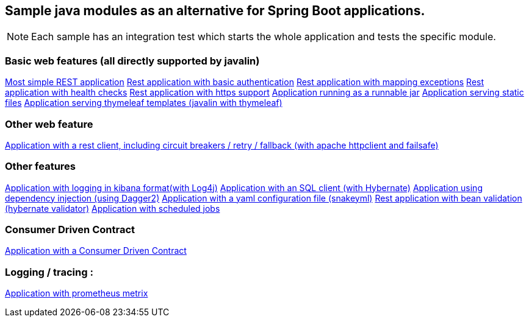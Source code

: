 :ext-relative: adoc
[%hardbreaks]
== Sample java modules as an alternative for Spring Boot applications.

NOTE: Each sample has an integration test which starts the whole application and tests the specific module.

=== Basic web features (all directly supported by javalin)
link:/javalin_base[Most simple REST application]
link:/javalin_basic_auth/README.adoc[Rest application with basic authentication]
link:/javalin_exception_handling/README.adoc[Rest application with mapping exceptions]
link:/javalin_health_check/README.adoc[Rest application with health checks]
link:/javalin_https/README.adoc[Rest application with https support]
link:/javalin_runnable_jar/README.adoc[Application running as a runnable jar]
link:/javalin_static_files/README.adoc[Application serving static files]
link:/javalin_thymeleaf/README.adoc[Application serving thymeleaf templates (javalin with thymeleaf)]

=== Other web feature
link:/javalin_http_client/README.adoc[Application with a rest client, including circuit breakers / retry / fallback (with apache httpclient and failsafe)]

=== Other features
link:/javalin_json_logging/README.adoc[Application with logging in kibana format(with Log4j)]
link:/javalin_sql/README.adoc[Application with an SQL client (with Hybernate)]
link:/javalin_dependency_injection/README.adoc[Application using dependency injection (using Dagger2)]
link:/javalin_yaml_properties/README.adoc[Application with a yaml configuration file (snakeyml)]
link:/javalin_bean_validation/README.adoc[Rest application with bean validation (hybernate validator)]
link:/javalin_schedule/README.adoc[Application with scheduled jobs]

=== Consumer Driven Contract
link:/javalin_spring_cloud_contract/README.adoc[Application with a Consumer Driven Contract]

=== Logging / tracing :
link:/javalin_prometheus/README.adoc[Application with prometheus metrix]
